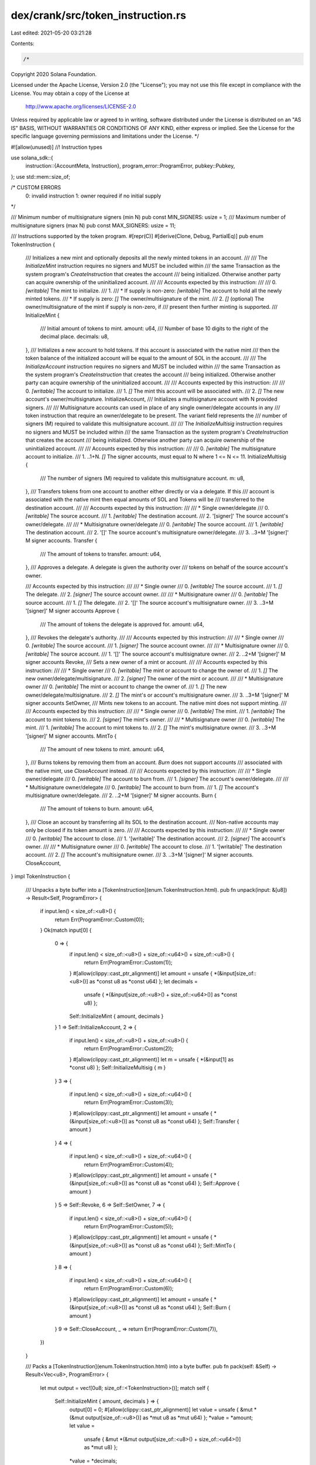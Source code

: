 dex/crank/src/token_instruction.rs
==================================

Last edited: 2021-05-20 03:21:28

Contents:

.. code-block:: rs

    /*
Copyright 2020 Solana Foundation.

Licensed under the Apache License, Version 2.0 (the "License");
you may not use this file except in compliance with the License.
You may obtain a copy of the License at

    http://www.apache.org/licenses/LICENSE-2.0

Unless required by applicable law or agreed to in writing, software
distributed under the License is distributed on an "AS IS" BASIS,
WITHOUT WARRANTIES OR CONDITIONS OF ANY KIND, either express or implied.
See the License for the specific language governing permissions and
limitations under the License.
*/

#![allow(unused)]
//! Instruction types

use solana_sdk::{
    instruction::{AccountMeta, Instruction},
    program_error::ProgramError,
    pubkey::Pubkey,
};
use std::mem::size_of;

/* CUSTOM ERRORS
    0: invalid instruction
    1: owner required if no initial supply
*/

/// Minimum number of multisignature signers (min N)
pub const MIN_SIGNERS: usize = 1;
/// Maximum number of multisignature signers (max N)
pub const MAX_SIGNERS: usize = 11;

/// Instructions supported by the token program.
#[repr(C)]
#[derive(Clone, Debug, PartialEq)]
pub enum TokenInstruction {
    /// Initializes a new mint and optionally deposits all the newly minted tokens in an account.
    ///
    /// The `InitializeMint` instruction requires no signers and MUST be included within
    /// the same Transaction as the system program's `CreateInstruction` that creates the account
    /// being initialized.  Otherwise another party can acquire ownership of the uninitialized account.
    ///
    /// Accounts expected by this instruction:
    ///
    ///   0. `[writable]` The mint to initialize.
    ///   1.
    ///      * If supply is non-zero: `[writable]` The account to hold all the newly minted tokens.
    ///      * If supply is zero: `[]` The owner/multisignature of the mint.
    ///   2. `[]` (optional) The owner/multisignature of the mint if supply is non-zero, if
    ///                      present then further minting is supported.
    ///
    InitializeMint {
        /// Initial amount of tokens to mint.
        amount: u64,
        /// Number of base 10 digits to the right of the decimal place.
        decimals: u8,
    },
    /// Initializes a new account to hold tokens.  If this account is associated with the native mint
    /// then the token balance of the initialized account will be equal to the amount of SOL in the account.
    ///
    /// The `InitializeAccount` instruction requires no signers and MUST be included within
    /// the same Transaction as the system program's `CreateInstruction` that creates the account
    /// being initialized.  Otherwise another party can acquire ownership of the uninitialized account.
    ///
    /// Accounts expected by this instruction:
    ///
    ///   0. `[writable]`  The account to initialize.
    ///   1. `[]` The mint this account will be associated with.
    ///   2. `[]` The new account's owner/multisignature.
    InitializeAccount,
    /// Initializes a multisignature account with N provided signers.
    ///
    /// Multisignature accounts can used in place of any single owner/delegate accounts in any
    /// token instruction that require an owner/delegate to be present.  The variant field represents the
    /// number of signers (M) required to validate this multisignature account.
    ///
    /// The `InitializeMultisig` instruction requires no signers and MUST be included within
    /// the same Transaction as the system program's `CreateInstruction` that creates the account
    /// being initialized.  Otherwise another party can acquire ownership of the uninitialized account.
    ///
    /// Accounts expected by this instruction:
    ///
    ///   0. `[writable]` The multisignature account to initialize.
    ///   1. ..1+N. `[]` The signer accounts, must equal to N where 1 <= N <= 11.
    InitializeMultisig {
        /// The number of signers (M) required to validate this multisignature account.
        m: u8,
    },
    /// Transfers tokens from one account to another either directly or via a delegate.  If this
    /// account is associated with the native mint then equal amounts of SOL and Tokens will be
    /// transferred to the destination account.
    ///
    /// Accounts expected by this instruction:
    ///
    ///   * Single owner/delegate
    ///   0. `[writable]` The source account.
    ///   1. `[writable]` The destination account.
    ///   2. '[signer]' The source account's owner/delegate.
    ///
    ///   * Multisignature owner/delegate
    ///   0. `[writable]` The source account.
    ///   1. `[writable]` The destination account.
    ///   2. '[]' The source account's multisignature owner/delegate.
    ///   3. ..3+M '[signer]' M signer accounts.
    Transfer {
        /// The amount of tokens to transfer.
        amount: u64,
    },
    /// Approves a delegate.  A delegate is given the authority over
    /// tokens on behalf of the source account's owner.

    /// Accounts expected by this instruction:
    ///
    ///   * Single owner
    ///   0. `[writable]` The source account.
    ///   1. `[]` The delegate.
    ///   2. `[signer]` The source account owner.
    ///
    ///   * Multisignature owner
    ///   0. `[writable]` The source account.
    ///   1. `[]` The delegate.
    ///   2. '[]' The source account's multisignature owner.
    ///   3. ..3+M '[signer]' M signer accounts
    Approve {
        /// The amount of tokens the delegate is approved for.
        amount: u64,
    },
    /// Revokes the delegate's authority.
    ///
    /// Accounts expected by this instruction:
    ///
    ///   * Single owner
    ///   0. `[writable]` The source account.
    ///   1. `[signer]` The source account owner.
    ///
    ///   * Multisignature owner
    ///   0. `[writable]` The source account.
    ///   1. '[]' The source account's multisignature owner.
    ///   2. ..2+M '[signer]' M signer accounts
    Revoke,
    /// Sets a new owner of a mint or account.
    ///
    /// Accounts expected by this instruction:
    ///
    ///   * Single owner
    ///   0. `[writable]` The mint or account to change the owner of.
    ///   1. `[]` The new owner/delegate/multisignature.
    ///   2. `[signer]` The owner of the mint or account.
    ///
    ///   * Multisignature owner
    ///   0. `[writable]` The mint or account to change the owner of.
    ///   1. `[]` The new owner/delegate/multisignature.
    ///   2. `[]` The mint's or account's multisignature owner.
    ///   3. ..3+M '[signer]' M signer accounts
    SetOwner,
    /// Mints new tokens to an account.  The native mint does not support minting.
    ///
    /// Accounts expected by this instruction:
    ///
    ///   * Single owner
    ///   0. `[writable]` The mint.
    ///   1. `[writable]` The account to mint tokens to.
    ///   2. `[signer]` The mint's owner.
    ///
    ///   * Multisignature owner
    ///   0. `[writable]` The mint.
    ///   1. `[writable]` The account to mint tokens to.
    ///   2. `[]` The mint's multisignature owner.
    ///   3. ..3+M '[signer]' M signer accounts.
    MintTo {
        /// The amount of new tokens to mint.
        amount: u64,
    },
    /// Burns tokens by removing them from an account.  `Burn` does not support accounts
    /// associated with the native mint, use `CloseAccount` instead.
    ///
    /// Accounts expected by this instruction:
    ///
    ///   * Single owner/delegate
    ///   0. `[writable]` The account to burn from.
    ///   1. `[signer]` The account's owner/delegate.
    ///
    ///   * Multisignature owner/delegate
    ///   0. `[writable]` The account to burn from.
    ///   1. `[]` The account's multisignature owner/delegate.
    ///   2. ..2+M '[signer]' M signer accounts.
    Burn {
        /// The amount of tokens to burn.
        amount: u64,
    },
    /// Close an account by transferring all its SOL to the destination account.
    /// Non-native accounts may only be closed if its token amount is zero.
    ///
    /// Accounts expected by this instruction:
    ///
    ///   * Single owner
    ///   0. `[writable]` The account to close.
    ///   1. '[writable]' The destination account.
    ///   2. `[signer]` The account's owner.
    ///
    ///   * Multisignature owner
    ///   0. `[writable]` The account to close.
    ///   1. '[writable]' The destination account.
    ///   2. `[]` The account's multisignature owner.
    ///   3. ..3+M '[signer]' M signer accounts.
    CloseAccount,
}
impl TokenInstruction {
    /// Unpacks a byte buffer into a [TokenInstruction](enum.TokenInstruction.html).
    pub fn unpack(input: &[u8]) -> Result<Self, ProgramError> {
        if input.len() < size_of::<u8>() {
            return Err(ProgramError::Custom(0));
        }
        Ok(match input[0] {
            0 => {
                if input.len() < size_of::<u8>() + size_of::<u64>() + size_of::<u8>() {
                    return Err(ProgramError::Custom(1));
                }
                #[allow(clippy::cast_ptr_alignment)]
                let amount = unsafe { *(&input[size_of::<u8>()] as *const u8 as *const u64) };
                let decimals =
                    unsafe { *(&input[size_of::<u8>() + size_of::<u64>()] as *const u8) };
                Self::InitializeMint { amount, decimals }
            }
            1 => Self::InitializeAccount,
            2 => {
                if input.len() < size_of::<u8>() + size_of::<u8>() {
                    return Err(ProgramError::Custom(2));
                }
                #[allow(clippy::cast_ptr_alignment)]
                let m = unsafe { *(&input[1] as *const u8) };
                Self::InitializeMultisig { m }
            }
            3 => {
                if input.len() < size_of::<u8>() + size_of::<u64>() {
                    return Err(ProgramError::Custom(3));
                }
                #[allow(clippy::cast_ptr_alignment)]
                let amount = unsafe { *(&input[size_of::<u8>()] as *const u8 as *const u64) };
                Self::Transfer { amount }
            }
            4 => {
                if input.len() < size_of::<u8>() + size_of::<u64>() {
                    return Err(ProgramError::Custom(4));
                }
                #[allow(clippy::cast_ptr_alignment)]
                let amount = unsafe { *(&input[size_of::<u8>()] as *const u8 as *const u64) };
                Self::Approve { amount }
            }
            5 => Self::Revoke,
            6 => Self::SetOwner,
            7 => {
                if input.len() < size_of::<u8>() + size_of::<u64>() {
                    return Err(ProgramError::Custom(5));
                }
                #[allow(clippy::cast_ptr_alignment)]
                let amount = unsafe { *(&input[size_of::<u8>()] as *const u8 as *const u64) };
                Self::MintTo { amount }
            }
            8 => {
                if input.len() < size_of::<u8>() + size_of::<u64>() {
                    return Err(ProgramError::Custom(6));
                }
                #[allow(clippy::cast_ptr_alignment)]
                let amount = unsafe { *(&input[size_of::<u8>()] as *const u8 as *const u64) };
                Self::Burn { amount }
            }
            9 => Self::CloseAccount,
            _ => return Err(ProgramError::Custom(7)),
        })
    }

    /// Packs a [TokenInstruction](enum.TokenInstruction.html) into a byte buffer.
    pub fn pack(self: &Self) -> Result<Vec<u8>, ProgramError> {
        let mut output = vec![0u8; size_of::<TokenInstruction>()];
        match self {
            Self::InitializeMint { amount, decimals } => {
                output[0] = 0;
                #[allow(clippy::cast_ptr_alignment)]
                let value = unsafe { &mut *(&mut output[size_of::<u8>()] as *mut u8 as *mut u64) };
                *value = *amount;
                let value =
                    unsafe { &mut *(&mut output[size_of::<u8>() + size_of::<u64>()] as *mut u8) };
                *value = *decimals;
            }
            Self::InitializeAccount => output[0] = 1,
            Self::InitializeMultisig { m } => {
                output[0] = 2;
                #[allow(clippy::cast_ptr_alignment)]
                let value = unsafe { &mut *(&mut output[size_of::<u8>()] as *mut u8 as *mut u8) };
                *value = *m;
            }
            Self::Transfer { amount } => {
                output[0] = 3;
                #[allow(clippy::cast_ptr_alignment)]
                let value = unsafe { &mut *(&mut output[size_of::<u8>()] as *mut u8 as *mut u64) };
                *value = *amount;
            }
            Self::Approve { amount } => {
                output[0] = 4;
                #[allow(clippy::cast_ptr_alignment)]
                let value = unsafe { &mut *(&mut output[size_of::<u8>()] as *mut u8 as *mut u64) };
                *value = *amount;
            }
            Self::Revoke => output[0] = 5,
            Self::SetOwner => output[0] = 6,
            Self::MintTo { amount } => {
                output[0] = 7;
                #[allow(clippy::cast_ptr_alignment)]
                let value = unsafe { &mut *(&mut output[size_of::<u8>()] as *mut u8 as *mut u64) };
                *value = *amount;
            }
            Self::Burn { amount } => {
                output[0] = 8;
                #[allow(clippy::cast_ptr_alignment)]
                let value = unsafe { &mut *(&mut output[size_of::<u8>()] as *mut u8 as *mut u64) };
                *value = *amount;
            }
            Self::CloseAccount => output[0] = 9,
        }
        Ok(output)
    }
}

/// Creates a 'InitializeMint' instruction.
pub fn initialize_mint(
    token_program_id: &Pubkey,
    mint_pubkey: &Pubkey,
    account_pubkey: Option<&Pubkey>,
    owner_pubkey: Option<&Pubkey>,
    amount: u64,
    decimals: u8,
) -> Result<Instruction, ProgramError> {
    let data = TokenInstruction::InitializeMint { amount, decimals }.pack()?;

    let mut accounts = vec![AccountMeta::new(*mint_pubkey, false)];
    if amount != 0 {
        match account_pubkey {
            Some(pubkey) => accounts.push(AccountMeta::new(*pubkey, false)),
            None => {
                return Err(ProgramError::NotEnoughAccountKeys);
            }
        }
    }
    match owner_pubkey {
        Some(pubkey) => accounts.push(AccountMeta::new_readonly(*pubkey, false)),
        None => {
            if amount == 0 {
                return Err(ProgramError::Custom(8));
            }
        }
    }

    Ok(Instruction {
        program_id: *token_program_id,
        accounts,
        data,
    })
}

/// Creates a `InitializeAccount` instruction.
pub fn initialize_account(
    token_program_id: &Pubkey,
    account_pubkey: &Pubkey,
    mint_pubkey: &Pubkey,
    owner_pubkey: &Pubkey,
) -> Result<Instruction, ProgramError> {
    let data = TokenInstruction::InitializeAccount.pack()?;

    let accounts = vec![
        AccountMeta::new(*account_pubkey, false),
        AccountMeta::new_readonly(*mint_pubkey, false),
        AccountMeta::new_readonly(*owner_pubkey, false),
    ];

    Ok(Instruction {
        program_id: *token_program_id,
        accounts,
        data,
    })
}

/// Creates a `InitializeMultisig` instruction.
pub fn initialize_multisig(
    token_program_id: &Pubkey,
    multisig_pubkey: &Pubkey,
    signer_pubkeys: &[&Pubkey],
    m: u8,
) -> Result<Instruction, ProgramError> {
    if !is_valid_signer_index(m as usize)
        || !is_valid_signer_index(signer_pubkeys.len())
        || m as usize > signer_pubkeys.len()
    {
        return Err(ProgramError::MissingRequiredSignature);
    }
    let data = TokenInstruction::InitializeMultisig { m }.pack()?;

    let mut accounts = Vec::with_capacity(1 + signer_pubkeys.len());
    accounts.push(AccountMeta::new(*multisig_pubkey, false));
    for signer_pubkey in signer_pubkeys.iter() {
        accounts.push(AccountMeta::new_readonly(**signer_pubkey, false));
    }

    Ok(Instruction {
        program_id: *token_program_id,
        accounts,
        data,
    })
}

/// Creates a `Transfer` instruction.
pub fn transfer(
    token_program_id: &Pubkey,
    source_pubkey: &Pubkey,
    destination_pubkey: &Pubkey,
    authority_pubkey: &Pubkey,
    signer_pubkeys: &[&Pubkey],
    amount: u64,
) -> Result<Instruction, ProgramError> {
    let data = TokenInstruction::Transfer { amount }.pack()?;

    let mut accounts = Vec::with_capacity(3 + signer_pubkeys.len());
    accounts.push(AccountMeta::new(*source_pubkey, false));
    accounts.push(AccountMeta::new(*destination_pubkey, false));
    accounts.push(AccountMeta::new_readonly(
        *authority_pubkey,
        signer_pubkeys.is_empty(),
    ));
    for signer_pubkey in signer_pubkeys.iter() {
        accounts.push(AccountMeta::new(**signer_pubkey, true));
    }

    Ok(Instruction {
        program_id: *token_program_id,
        accounts,
        data,
    })
}

/// Creates an `Approve` instruction.
pub fn approve(
    token_program_id: &Pubkey,
    source_pubkey: &Pubkey,
    delegate_pubkey: &Pubkey,
    owner_pubkey: &Pubkey,
    signer_pubkeys: &[&Pubkey],
    amount: u64,
) -> Result<Instruction, ProgramError> {
    let data = TokenInstruction::Approve { amount }.pack()?;

    let mut accounts = Vec::with_capacity(3 + signer_pubkeys.len());
    accounts.push(AccountMeta::new_readonly(*source_pubkey, false));
    accounts.push(AccountMeta::new(*delegate_pubkey, false));
    accounts.push(AccountMeta::new_readonly(
        *owner_pubkey,
        signer_pubkeys.is_empty(),
    ));
    for signer_pubkey in signer_pubkeys.iter() {
        accounts.push(AccountMeta::new(**signer_pubkey, true));
    }

    Ok(Instruction {
        program_id: *token_program_id,
        accounts,
        data,
    })
}

/// Creates an `Approve` instruction.
pub fn revoke(
    token_program_id: &Pubkey,
    source_pubkey: &Pubkey,
    owner_pubkey: &Pubkey,
    signer_pubkeys: &[&Pubkey],
) -> Result<Instruction, ProgramError> {
    let data = TokenInstruction::Revoke.pack()?;

    let mut accounts = Vec::with_capacity(2 + signer_pubkeys.len());
    accounts.push(AccountMeta::new_readonly(*source_pubkey, false));
    accounts.push(AccountMeta::new_readonly(
        *owner_pubkey,
        signer_pubkeys.is_empty(),
    ));
    for signer_pubkey in signer_pubkeys.iter() {
        accounts.push(AccountMeta::new(**signer_pubkey, true));
    }

    Ok(Instruction {
        program_id: *token_program_id,
        accounts,
        data,
    })
}

/// Creates an `SetOwner` instruction.
pub fn set_owner(
    token_program_id: &Pubkey,
    owned_pubkey: &Pubkey,
    new_owner_pubkey: &Pubkey,
    owner_pubkey: &Pubkey,
    signer_pubkeys: &[&Pubkey],
) -> Result<Instruction, ProgramError> {
    let data = TokenInstruction::SetOwner.pack()?;

    let mut accounts = Vec::with_capacity(3 + signer_pubkeys.len());
    accounts.push(AccountMeta::new(*owned_pubkey, false));
    accounts.push(AccountMeta::new_readonly(*new_owner_pubkey, false));
    accounts.push(AccountMeta::new_readonly(
        *owner_pubkey,
        signer_pubkeys.is_empty(),
    ));
    for signer_pubkey in signer_pubkeys.iter() {
        accounts.push(AccountMeta::new(**signer_pubkey, true));
    }

    Ok(Instruction {
        program_id: *token_program_id,
        accounts,
        data,
    })
}

/// Creates an `MintTo` instruction.
pub fn mint_to(
    token_program_id: &Pubkey,
    mint_pubkey: &Pubkey,
    account_pubkey: &Pubkey,
    owner_pubkey: &Pubkey,
    signer_pubkeys: &[&Pubkey],
    amount: u64,
) -> Result<Instruction, ProgramError> {
    let data = TokenInstruction::MintTo { amount }.pack()?;

    let mut accounts = Vec::with_capacity(3 + signer_pubkeys.len());
    accounts.push(AccountMeta::new(*mint_pubkey, false));
    accounts.push(AccountMeta::new(*account_pubkey, false));
    accounts.push(AccountMeta::new_readonly(
        *owner_pubkey,
        signer_pubkeys.is_empty(),
    ));
    for signer_pubkey in signer_pubkeys.iter() {
        accounts.push(AccountMeta::new(**signer_pubkey, true));
    }

    Ok(Instruction {
        program_id: *token_program_id,
        accounts,
        data,
    })
}

/// Creates an `Burn` instruction.
pub fn burn(
    token_program_id: &Pubkey,
    account_pubkey: &Pubkey,
    authority_pubkey: &Pubkey,
    signer_pubkeys: &[&Pubkey],
    amount: u64,
) -> Result<Instruction, ProgramError> {
    let data = TokenInstruction::Burn { amount }.pack()?;

    let mut accounts = Vec::with_capacity(2 + signer_pubkeys.len());
    accounts.push(AccountMeta::new(*account_pubkey, false));
    accounts.push(AccountMeta::new_readonly(
        *authority_pubkey,
        signer_pubkeys.is_empty(),
    ));
    for signer_pubkey in signer_pubkeys.iter() {
        accounts.push(AccountMeta::new(**signer_pubkey, true));
    }

    Ok(Instruction {
        program_id: *token_program_id,
        accounts,
        data,
    })
}

/// Creates an `CloseAccount` instruction.
pub fn close_account(
    token_program_id: &Pubkey,
    account_pubkey: &Pubkey,
    dest_pubkey: &Pubkey,
    authority_pubkey: &Pubkey,
    signer_pubkeys: &[&Pubkey],
) -> Result<Instruction, ProgramError> {
    let data = TokenInstruction::CloseAccount.pack()?;

    let mut accounts = Vec::with_capacity(3 + signer_pubkeys.len());
    accounts.push(AccountMeta::new(*account_pubkey, false));
    accounts.push(AccountMeta::new(*dest_pubkey, false));
    accounts.push(AccountMeta::new_readonly(
        *authority_pubkey,
        signer_pubkeys.is_empty(),
    ));
    for signer_pubkey in signer_pubkeys.iter() {
        accounts.push(AccountMeta::new(**signer_pubkey, true));
    }

    Ok(Instruction {
        program_id: *token_program_id,
        accounts,
        data,
    })
}

/// Utility function that checks index is between MIN_SIGNERS and MAX_SIGNERS
pub fn is_valid_signer_index(index: usize) -> bool {
    !(index < MIN_SIGNERS || index > MAX_SIGNERS)
}


